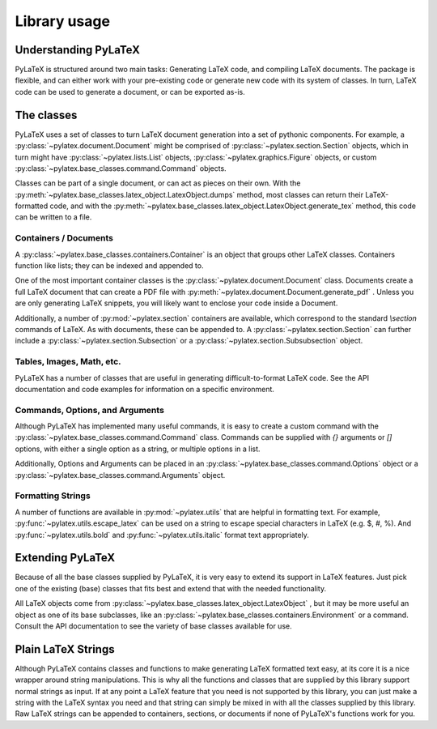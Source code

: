Library usage
=============

Understanding PyLaTeX
---------------------
PyLaTeX is structured around two main tasks: Generating LaTeX code, and
compiling LaTeX documents. The package is flexible, and can either work with
your pre-existing code or generate new code with its system of classes.  In
turn, LaTeX code can be used to generate a document, or can be exported as-is.

The classes
-----------
PyLaTeX uses a set of classes to turn LaTeX document generation into a set of
pythonic components. For example, a :py:class:`~pylatex.document.Document`
might be comprised of :py:class:`~pylatex.section.Section` objects, which in
turn might have :py:class:`~pylatex.lists.List` objects,
:py:class:`~pylatex.graphics.Figure` objects, or custom
:py:class:`~pylatex.base_classes.command.Command` objects.

Classes can be part of a single document, or can act as pieces on their own.
With the :py:meth:`~pylatex.base_classes.latex_object.LatexObject.dumps`
method, most classes can return their LaTeX-formatted code, and with the
:py:meth:`~pylatex.base_classes.latex_object.LatexObject.generate_tex` method,
this code can be written to a file.

Containers / Documents
~~~~~~~~~~~~~~~~~~~~~~
A :py:class:`~pylatex.base_classes.containers.Container` is an object that
groups other LaTeX classes. Containers function like lists; they can be indexed
and appended to.

One of the most important container classes is the
:py:class:`~pylatex.document.Document` class. Documents create a full LaTeX
document that can create a PDF file with
:py:meth:`~pylatex.document.Document.generate_pdf` . Unless you are only
generating LaTeX snippets, you will likely want to enclose your code inside a
Document.

Additionally, a number of :py:mod:`~pylatex.section` containers are available,
which correspond to the standard `\\section` commands of LaTeX. As with
documents, these can be appended to. A :py:class:`~pylatex.section.Section` can
further include a :py:class:`~pylatex.section.Subsection` or a
:py:class:`~pylatex.section.Subsubsection` object.

Tables, Images, Math, etc.
~~~~~~~~~~~~~~~~~~~~~~~~~~
PyLaTeX has a number of classes that are useful in generating
difficult-to-format LaTeX code. See the API documentation and code examples for
information on a specific environment.

Commands, Options, and Arguments
~~~~~~~~~~~~~~~~~~~~~~~~~~~~~~~~
Although PyLaTeX has implemented many useful commands, it is easy to create a
custom command with the :py:class:`~pylatex.base_classes.command.Command`
class.  Commands can be supplied with `{}` arguments or `[]` options, with
either a single option as a string, or multiple options in a list.

Additionally, Options and Arguments can be placed in an
:py:class:`~pylatex.base_classes.command.Options` object or a
:py:class:`~pylatex.base_classes.command.Arguments` object.


Formatting Strings
~~~~~~~~~~~~~~~~~~
A number of functions are available in :py:mod:`~pylatex.utils` that are
helpful in formatting text. For example, :py:func:`~pylatex.utils.escape_latex`
can be used on a string to escape special characters in LaTeX (e.g. $, #, %).
And :py:func:`~pylatex.utils.bold` and :py:func:`~pylatex.utils.italic` format
text appropriately.


Extending PyLaTeX
-----------------
Because of all the base classes supplied by PyLaTeX, it is very easy to extend
its support in LaTeX features. Just pick one of the existing (base) classes
that fits best and extend that with the needed functionality.

All LaTeX objects come from
:py:class:`~pylatex.base_classes.latex_object.LatexObject` , but it may be more
useful an object as one of its base subclasses, like an
:py:class:`~pylatex.base_classes.containers.Environment` or a command. Consult
the API documentation to see the variety of base classes available for use.


Plain LaTeX Strings
-------------------
Although PyLaTeX contains classes and functions to make generating LaTeX
formatted text easy, at its core it is a nice wrapper around string
manipulations. This is why all the functions and classes that are supplied by
this library support normal strings as input. If at any point a LaTeX feature
that you need is not supported by this library, you can just make a string with
the LaTeX syntax you need and that string can simply be mixed in with all the
classes supplied by this library. Raw LaTeX strings can be appended to
containers, sections, or documents if none of PyLaTeX's functions work for you.

